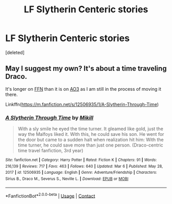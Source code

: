 #+TITLE: LF Slytherin Centeric stories

* LF Slytherin Centeric stories
:PROPERTIES:
:Score: 1
:DateUnix: 1620138611.0
:DateShort: 2021-May-04
:FlairText: Request
:END:
[deleted]


** May I suggest my own? It's about a time traveling Draco.

It's longer on [[https://m.fanfiction.net/s/12506935/1/A-Slytherin-Through-Time][FFN]] than it is on [[https://archiveofourown.org/works/18922177/chapters/44920867][AO3]] as I am still in the process of moving it there.

Linkffn([[https://m.fanfiction.net/s/12506935/1/A-Slytherin-Through-Time]])
:PROPERTIES:
:Author: Mikill1995
:Score: 0
:DateUnix: 1620139135.0
:DateShort: 2021-May-04
:END:

*** [[https://www.fanfiction.net/s/12506935/1/][*/A Slytherin Through Time/*]] by [[https://www.fanfiction.net/u/1843047/Mikill][/Mikill/]]

#+begin_quote
  With a sly smile he eyed the time turner. It gleamed like gold, just the way the Malfoys liked it. With this, he could save his son. He went for the door but came to a sudden halt when realization hit him: With the time turner, he could save more than just one person. (Draco-centric time travel fanfiction, 3rd year)
#+end_quote

^{/Site/:} ^{fanfiction.net} ^{*|*} ^{/Category/:} ^{Harry} ^{Potter} ^{*|*} ^{/Rated/:} ^{Fiction} ^{K} ^{*|*} ^{/Chapters/:} ^{91} ^{*|*} ^{/Words/:} ^{216,139} ^{*|*} ^{/Reviews/:} ^{717} ^{*|*} ^{/Favs/:} ^{463} ^{*|*} ^{/Follows/:} ^{640} ^{*|*} ^{/Updated/:} ^{Mar} ^{6} ^{*|*} ^{/Published/:} ^{May} ^{28,} ^{2017} ^{*|*} ^{/id/:} ^{12506935} ^{*|*} ^{/Language/:} ^{English} ^{*|*} ^{/Genre/:} ^{Adventure/Friendship} ^{*|*} ^{/Characters/:} ^{Sirius} ^{B.,} ^{Draco} ^{M.,} ^{Severus} ^{S.,} ^{Neville} ^{L.} ^{*|*} ^{/Download/:} ^{[[http://www.ff2ebook.com/old/ffn-bot/index.php?id=12506935&source=ff&filetype=epub][EPUB]]} ^{or} ^{[[http://www.ff2ebook.com/old/ffn-bot/index.php?id=12506935&source=ff&filetype=mobi][MOBI]]}

--------------

*FanfictionBot*^{2.0.0-beta} | [[https://github.com/FanfictionBot/reddit-ffn-bot/wiki/Usage][Usage]] | [[https://www.reddit.com/message/compose?to=tusing][Contact]]
:PROPERTIES:
:Author: FanfictionBot
:Score: 0
:DateUnix: 1620139152.0
:DateShort: 2021-May-04
:END:
